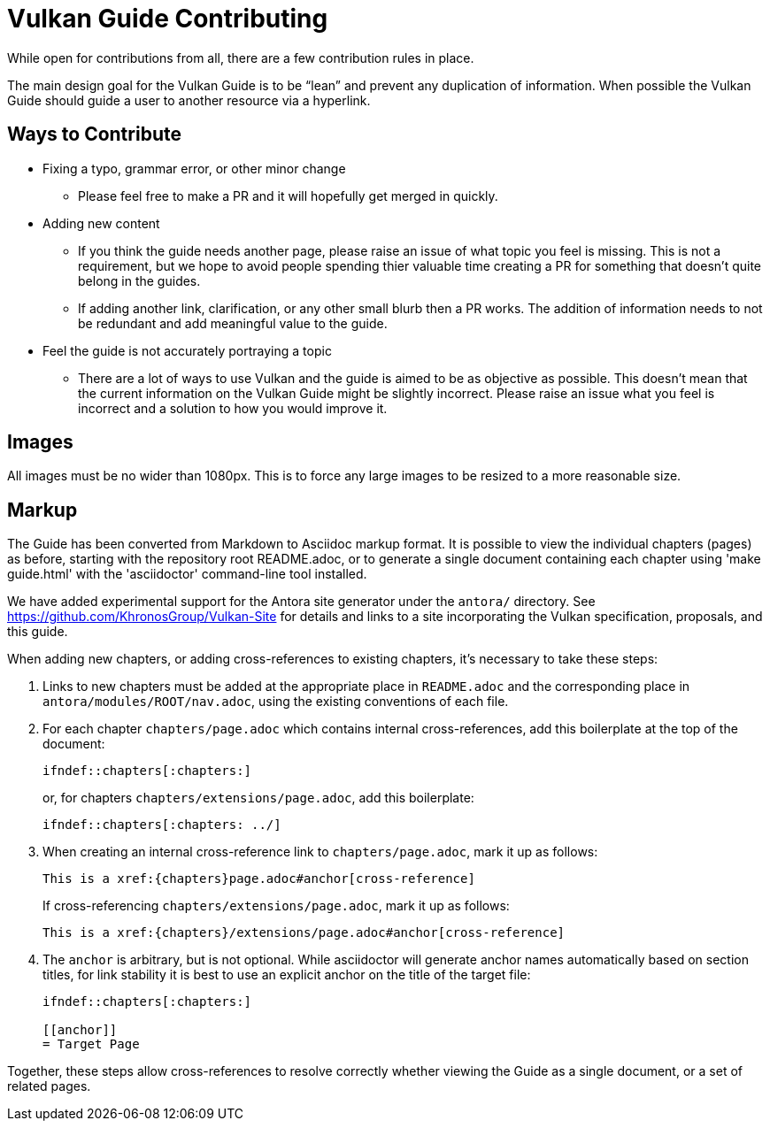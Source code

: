 // Copyright 2019-2021 The Khronos Group, Inc.
// SPDX-License-Identifier: CC-BY-4.0

= Vulkan Guide Contributing

While open for contributions from all, there are a few contribution rules in place.

The main design goal for the Vulkan Guide is to be "`lean`" and prevent any duplication of information. When possible the Vulkan Guide should guide a user to another resource via a hyperlink.

== Ways to Contribute

* Fixing a typo, grammar error, or other minor change
** Please feel free to make a PR and it will hopefully get merged in quickly.
* Adding new content
** If you think the guide needs another page, please raise an issue of what topic you feel is missing. This is not a requirement, but we hope to avoid people spending thier valuable time creating a PR for something that doesn't quite belong in the guides.
** If adding another link, clarification, or any other small blurb then a PR works. The addition of information needs to not be redundant and add meaningful value to the guide.
* Feel the guide is not accurately portraying a topic
** There are a lot of ways to use Vulkan and the guide is aimed to be as objective as possible. This doesn't mean that the current information on the Vulkan Guide might be slightly incorrect. Please raise an issue what you feel is incorrect and a solution to how you would improve it.

== Images

All images must be no wider than 1080px. This is to force any large images to be resized to a more reasonable size.

== Markup

The Guide has been converted from Markdown to Asciidoc markup format. It is
possible to view the individual chapters (pages) as before, starting with
the repository root README.adoc, or to generate a single document containing
each chapter using 'make guide.html' with the 'asciidoctor' command-line
tool installed.

We have added experimental support for the Antora site generator under the
`antora/` directory.
See https://github.com/KhronosGroup/Vulkan-Site for details and links to a
site incorporating the Vulkan specification, proposals, and this guide.

When adding new chapters, or adding cross-references to existing chapters,
it's necessary to take these steps:

  . Links to new chapters must be added at the appropriate place in
    `README.adoc` and the corresponding place in
    `antora/modules/ROOT/nav.adoc`, using the existing conventions of each
    file.
  . For each chapter `chapters/page.adoc` which contains internal
    cross-references, add this boilerplate at the top of the document:
+
--
[source,asciidoc]
----
\ifndef::chapters[:chapters:]
----

or, for chapters `chapters/extensions/page.adoc`, add this boilerplate:

[source,asciidoc]
----
\ifndef::chapters[:chapters: ../]
----
--
  . When creating an internal cross-reference link to `chapters/page.adoc`,
    mark it up as follows:
+
--
[source,asciidoc]
----
This is a xref:{chapters}page.adoc#anchor[cross-reference]
----

If cross-referencing `chapters/extensions/page.adoc`, mark it up as follows:

[source,asciidoc]
----
This is a xref:{chapters}/extensions/page.adoc#anchor[cross-reference]
----
--
  . The `anchor` is arbitrary, but is not optional. While asciidoctor will
    generate anchor names automatically based on section titles, for link
    stability it is best to use an explicit anchor on the title of the
    target file:
+
--
[source,asciidoc]
----
\ifndef::chapters[:chapters:]

[[anchor]]
= Target Page
----
--

Together, these steps allow cross-references to resolve correctly whether
viewing the Guide as a single document, or a set of related pages.

